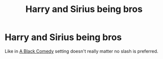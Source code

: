 #+TITLE: Harry and Sirius being bros

* Harry and Sirius being bros
:PROPERTIES:
:Author: Warriors-blew-3-1
:Score: 15
:DateUnix: 1588774136.0
:DateShort: 2020-May-06
:FlairText: Request
:END:
Like in [[https://www.fanfiction.net/s/3401052/1/A-Black-Comedy][A Black Comedy]] setting doesn't really matter no slash is preferred.

